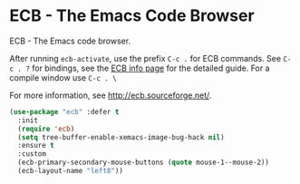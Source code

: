 * ECB - The Emacs Code Browser
      ECB - The Emacs code browser.

      After running =ecb-activate=, use the prefix =C-c .= for ECB commands.
      See =C-c . ?= for bindings, see the [[info:ecb][ECB info page]] for the detailed guide.
      For a compile window use =C-c . \=

      For more information, see http://ecb.sourceforge.net/.

      #+BEGIN_SRC emacs-lisp
	(use-package "ecb" :defer t
	  :init
	  (require 'ecb)
	  (setq tree-buffer-enable-xemacs-image-bug-hack nil)
	  :ensure t
	  :custom
	  (ecb-primary-secondary-mouse-buttons (quote mouse-1--mouse-2))
	  (ecb-layout-name "left8"))
      #+END_SRC
